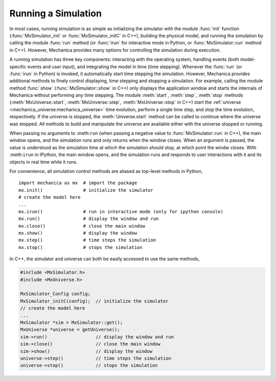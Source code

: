 .. _running_a_sim:

Running a Simulation
---------------------

In most cases, running simulation is as simple as initializing the simulator
with the module :func:`init` function (:func:`MxSimulator_init`
or :func:`MxSimulator_initC` in C++), building the physical model, and running
the simulation by calling the module :func:`run` method (or :func:`irun` for
interactive mode in Python, or :func:`MxSimulator::run` method in C++).
However, Mechanica provides many options for controlling the simulation
during execution.

A running simulation has three key components: interacting with the operating
system, handling events (both model-specific events and user input), and integrating the
model in time (time stepping). Whenever the :func:`run` (or :func:`irun` in Python)
is invoked, it automatically start time stepping the simulation. However, Mechanica
provides additional methods to finely control displaying, time stepping and stopping
a simulation. For example, calling the module method :func:`show`
(:func:`MxSimulator::show` in C++) only displays the application window and starts the
internals of Mechanica without performing any time stepping.
The module :meth:`start`, :meth:`step`, :meth:`stop` methods
(:meth:`MxUniverse::start`, :meth:`MxUniverse::step`, :meth:`MxUniverse::stop` in C++)
start the :ref:`universe <mechanica_universe:mechanica_universe>` time evolution,
perform a single time step, and stop the time evolution, respectively.
If the universe is stopped, the :meth:`Universe.start` method can be called to continue
where the universe was stopped. All methods to build and manipulate the universe are
available either with the universe stopped or running.

When passing no arguments to :meth:``run`` (when passing a negative value to
:func:`MxSimulator::run` in C++), the main window opens, and the simulation runs and
only returns when the window closes. When an argument is passed, the value is understood
as the simulation time at which the simulation should stop, at which point the windw closes.
With :meth:``irun`` in IPython, the main window opens, and the simulation runs and
responds to user interactions with it and its objects in real time while it runs.

For convenience, all simulation control methods are aliased as top-level methods in Python, ::

    import mechanica as mx  # import the package
    mx.init()               # initialize the simulator
    # create the model here
    ...
    mx.irun()               # run in interactive mode (only for ipython console)
    mx.run()                # display the window and run
    mx.close()              # close the main window
    mx.show()               # display the window
    mx.step()               # time steps the simulation
    mx.stop()               # stops the simulation

In C++, the simulator and universe can both be easily accessed to use the same methods,

.. code-block:: cpp

    #include <MxSimulator.h>
    #include <MxUniverse.h>

    MxSimulator_Config config;
    MxSimulator_initC(config);  // initialize the simulator
    // create the model here
    ...
    MxSimulator *sim = MxSimulator::get();
    MxUniverse *universe = getUniverse();
    sim->run()                  // display the window and run
    sim->close()                // close the main window
    sim->show()                 // display the window
    universe->step()            // time steps the simulation
    universe->stop()            // stops the simulation
